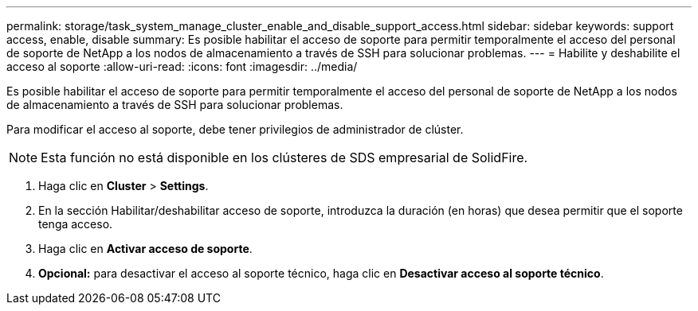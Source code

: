 ---
permalink: storage/task_system_manage_cluster_enable_and_disable_support_access.html 
sidebar: sidebar 
keywords: support access, enable, disable 
summary: Es posible habilitar el acceso de soporte para permitir temporalmente el acceso del personal de soporte de NetApp a los nodos de almacenamiento a través de SSH para solucionar problemas. 
---
= Habilite y deshabilite el acceso al soporte
:allow-uri-read: 
:icons: font
:imagesdir: ../media/


[role="lead"]
Es posible habilitar el acceso de soporte para permitir temporalmente el acceso del personal de soporte de NetApp a los nodos de almacenamiento a través de SSH para solucionar problemas.

Para modificar el acceso al soporte, debe tener privilegios de administrador de clúster.


NOTE: Esta función no está disponible en los clústeres de SDS empresarial de SolidFire.

. Haga clic en *Cluster* > *Settings*.
. En la sección Habilitar/deshabilitar acceso de soporte, introduzca la duración (en horas) que desea permitir que el soporte tenga acceso.
. Haga clic en *Activar acceso de soporte*.
. *Opcional:* para desactivar el acceso al soporte técnico, haga clic en *Desactivar acceso al soporte técnico*.

